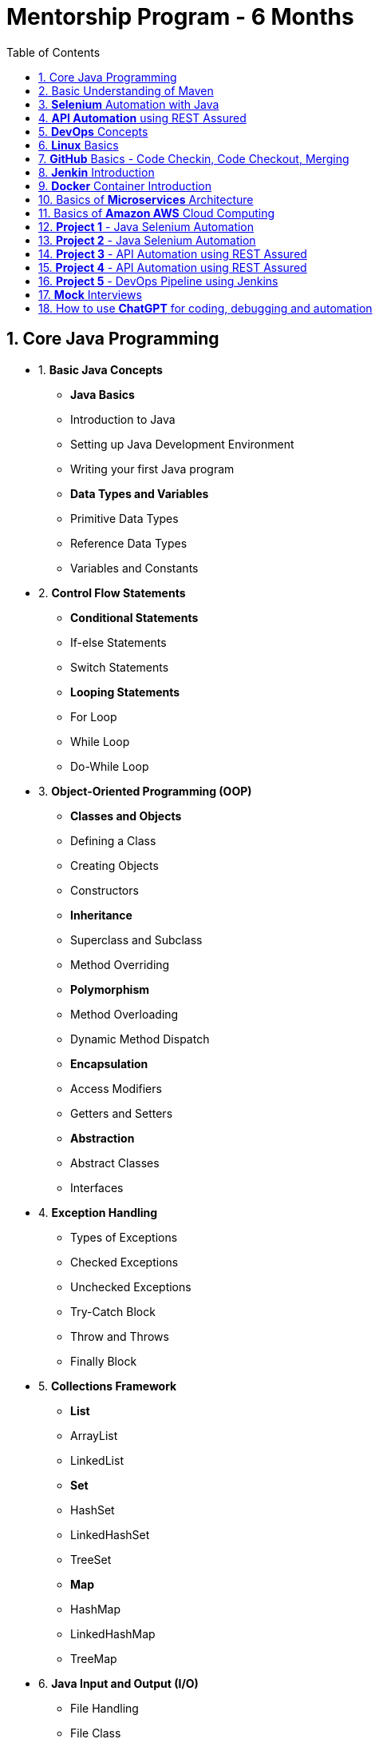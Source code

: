 = Mentorship Program - 6 Months
:toc: right
:toclevels: 5
:sectnums:

== Core Java Programming

* 1. *Basic Java Concepts*

- *Java Basics*
- Introduction to Java
- Setting up Java Development Environment
- Writing your first Java program

- *Data Types and Variables*
- Primitive Data Types
- Reference Data Types
- Variables and Constants

* 2. *Control Flow Statements*
- *Conditional Statements*
- If-else Statements
- Switch Statements
- *Looping Statements*
- For Loop
- While Loop
- Do-While Loop

* 3. *Object-Oriented Programming (OOP)*
- *Classes and Objects*
- Defining a Class
- Creating Objects
- Constructors
- *Inheritance*
- Superclass and Subclass
- Method Overriding
- *Polymorphism*
- Method Overloading
- Dynamic Method Dispatch
- *Encapsulation*
- Access Modifiers
- Getters and Setters
- *Abstraction*
- Abstract Classes
- Interfaces

* 4. *Exception Handling*
- Types of Exceptions
- Checked Exceptions
- Unchecked Exceptions
- Try-Catch Block
- Throw and Throws
- Finally Block

* 5. *Collections Framework*
- *List*
- ArrayList
- LinkedList
- *Set*
- HashSet
- LinkedHashSet
- TreeSet
- *Map*
- HashMap
- LinkedHashMap
- TreeMap

* 6. *Java Input and Output (I/O)*
- File Handling
- File Class
- Reading and Writing Files
- Streams
- Byte Streams
- Character Streams

* 7. *Multithreading*
- Creating Threads
- Extending Thread Class
- Implementing Runnable Interface
- Thread Life Cycle
- Synchronization
- Inter-Thread Communication

* 8. *Java Utility Classes*
- *String Handling*
- String Class
- StringBuilder and StringBuffer
- Wrapper Classes
- Autoboxing and Unboxing


* 9. *Java 8 Features (#Overview#)*
- Lambda Expressions
- Streams API
- Functional Interfaces
- Default and Static Methods in Interfaces

---

== Basic Understanding of Maven

- *Project Management and Dependency Handling*
- *Building and Running Java Projects*

---

== *Selenium* Automation with Java

== *API Automation* using REST Assured

== *DevOps* Concepts

== *Linux* Basics

== *GitHub* Basics - Code Checkin, Code Checkout, Merging

== *Jenkin* Introduction

== *Docker* Container Introduction

== Basics of *Microservices* Architecture

== Basics of  *Amazon AWS* Cloud Computing

== *Project 1* - Java Selenium Automation

== *Project 2* - Java Selenium Automation

== *Project 3* - API Automation using REST Assured

== *Project 4* - API Automation using REST Assured

== *Project 5* - DevOps Pipeline using Jenkins

== *Mock* Interviews

== How to use *ChatGPT* for coding, debugging and automation
